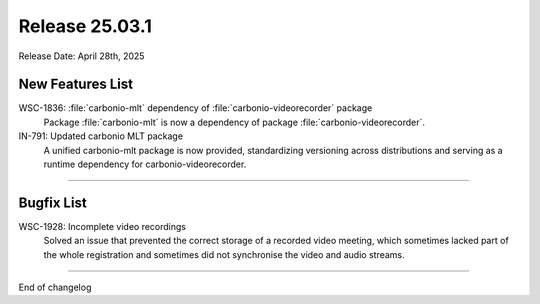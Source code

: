 Release 25.03.1
=================

Release Date: April 28th, 2025

New Features List
-----------------

WSC-1836: :file:`carbonio-mlt` dependency of :file:`carbonio-videorecorder` package
   Package :file:`carbonio-mlt` is now a dependency of package :file:`carbonio-videorecorder`.


IN-791: Updated carbonio MLT package
   A unified carbonio-mlt package is now provided, standardizing versioning across distributions and serving as a runtime dependency for carbonio-videorecorder.

*****

Bugfix List
-----------

WSC-1928: Incomplete video recordings
   Solved an issue that prevented the correct storage of a recorded
   video meeting, which sometimes lacked part of the whole
   registration and sometimes did not synchronise the video and audio
   streams.

*****

End of changelog
